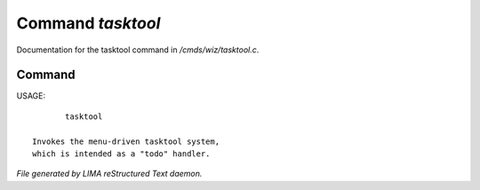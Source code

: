 *******************
Command *tasktool*
*******************

Documentation for the tasktool command in */cmds/wiz/tasktool.c*.

Command
=======

USAGE::

	tasktool

 Invokes the menu-driven tasktool system,
 which is intended as a "todo" handler.



*File generated by LIMA reStructured Text daemon.*
